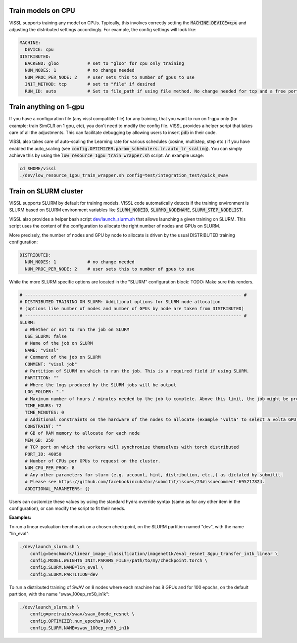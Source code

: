 Train models on CPU
===========================

VISSL supports training any model on CPUs. Typically, this involves correctly setting the :code:`MACHINE.DEVICE=cpu` and adjusting the distributed settings accordingly. For example, the config settings will look like:

.. code-block:: yaml

    MACHINE:
      DEVICE: cpu
    DISTRIBUTED:
      BACKEND: gloo           # set to "gloo" for cpu only training
      NUM_NODES: 1            # no change needed
      NUM_PROC_PER_NODE: 2    # user sets this to number of gpus to use
      INIT_METHOD: tcp        # set to "file" if desired
      RUN_ID: auto            # Set to file_path if using file method. No change needed for tcp and a free port on machine is automatically detected.


Train anything on 1-gpu
=============================

If you have a configuration file (any vissl compatible file) for any training, that you want to run on 1-gpu only (for example: train SimCLR on 1 gpu, etc), you don't need to modify the config file. VISSL provides a helper script that takes care of all the adjustments.
This can facilitate debugging by allowing users to insert :code:`pdb` in their code.

VISSL also takes care of auto-scaling the Learning rate for various schedules (cosine, multistep, step etc.) if you have enabled the auto_scaling (see :code:`config.OPTIMIZER.param_schedulers.lr.auto_lr_scaling`). You can simply achieve this by using the :code:`low_resource_1gpu_train_wrapper.sh` script. An example usage:

.. code-block:: yaml

    cd $HOME/vissl
    ./dev/low_resource_1gpu_train_wrapper.sh config=test/integration_test/quick_swav



Train on SLURM cluster
========================

VISSL supports SLURM by default for training models. VISSL code automatically detects if the training environment is SLURM based on SLURM environment variables like :code:`SLURM_NODEID`, :code:`SLURMD_NODENAME`, :code:`SLURM_STEP_NODELIST`.

VISSL also provides a helper bash script `dev/launch_slurm.sh <https://github.com/facebookresearch/vissl/blob/main/dev/launch_slurm.sh>`_ that allows launching a given training on SLURM.
This script uses the content of the configuration to allocate the right number of nodes and GPUs on SLURM.

More precisely, the number of nodes and GPU by node to allocate is driven by the usual DISTRIBUTED training configuration:

.. code-block:: yaml

    DISTRIBUTED:
      NUM_NODES: 1            # no change needed
      NUM_PROC_PER_NODE: 2    # user sets this to number of gpus to use

While the more SLURM specific options are located in the "SLURM" configuration block:
TODO: Make sure this renders.

.. code-block:: yaml

    # ----------------------------------------------------------------------------------- #
    # DISTRIBUTED TRAINING ON SLURM: Additional options for SLURM node allocation
    # (options like number of nodes and number of GPUs by node are taken from DISTRIBUTED)
    # ----------------------------------------------------------------------------------- #
    SLURM:
      # Whether or not to run the job on SLURM
      USE_SLURM: false
      # Name of the job on SLURM
      NAME: "vissl"
      # Comment of the job on SLURM
      COMMENT: "vissl job"
      # Partition of SLURM on which to run the job. This is a required field if using SLURM.
      PARTITION: ""
      # Where the logs produced by the SLURM jobs will be output
      LOG_FOLDER: "."
      # Maximum number of hours / minutes needed by the job to complete. Above this limit, the job might be pre-empted.
      TIME_HOURS: 72
      TIME_MINUTES: 0
      # Additional constraints on the hardware of the nodes to allocate (example 'volta' to select a volta GPU)
      CONSTRAINT: ""
      # GB of RAM memory to allocate for each node
      MEM_GB: 250
      # TCP port on which the workers will synchronize themselves with torch distributed
      PORT_ID: 40050
      # Number of CPUs per GPUs to request on the cluster.
      NUM_CPU_PER_PROC: 8
      # Any other parameters for slurm (e.g. account, hint, distribution, etc.,) as dictated by submitit.
      # Please see https://github.com/facebookincubator/submitit/issues/23#issuecomment-695217824.
      ADDITIONAL_PARAMETERS: {}

Users can customize these values by using the standard hydra override syntax (same as for any other item in the configuration), or can modify the script to fit their needs.

**Examples:**

To run a linear evaluation benchmark on a chosen checkpoint, on the SLURM partition named "dev", with the name "lin_eval":

.. code-block:: bash

    ./dev/launch_slurm.sh \
        config=benchmark/linear_image_classification/imagenet1k/eval_resnet_8gpu_transfer_in1k_linear \
        config.MODEL.WEIGHTS_INIT.PARAMS_FILE=/path/to/my/checkpoint.torch \
        config.SLURM.NAME=lin_eval \
        config.SLURM.PARTITION=dev

To run a distributed training of SwAV on 8 nodes where each machine has 8 GPUs and for 100 epochs, on the default partition, with the name "swav_100ep_rn50_in1k":

.. code-block:: bash

    ./dev/launch_slurm.sh \
        config=pretrain/swav/swav_8node_resnet \
        config.OPTIMIZER.num_epochs=100 \
        config.SLURM.NAME=swav_100ep_rn50_in1k

